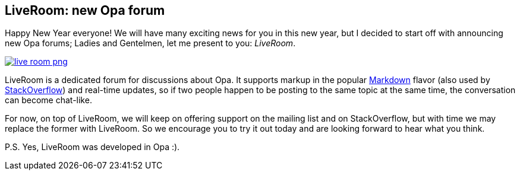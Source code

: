 LiveRoom: new Opa forum
-----------------------

Happy New Year everyone! We will have many exciting news for you in this new year, but I decided to start off with announcing new Opa forums; Ladies and Gentelmen, let me present to you: _LiveRoom_.

image::img/live_room_png[link="http://forum.opalang.org"]

LiveRoom is a dedicated forum for discussions about Opa. It supports markup in the popular http://en.wikipedia.org/wiki/Markdown[Markdown] flavor (also used by http://stackoverflow.com[StackOverflow]) and real-time updates, so if two people happen to be posting to the same topic at the same time, the conversation can become chat-like.

For now, on top of LiveRoom, we will keep on offering support on the mailing list and on StackOverflow, but with time we may replace the former with LiveRoom. So we encourage you to try it out today and are looking forward to hear what you think.

P.S. Yes, LiveRoom was developed in Opa :).

